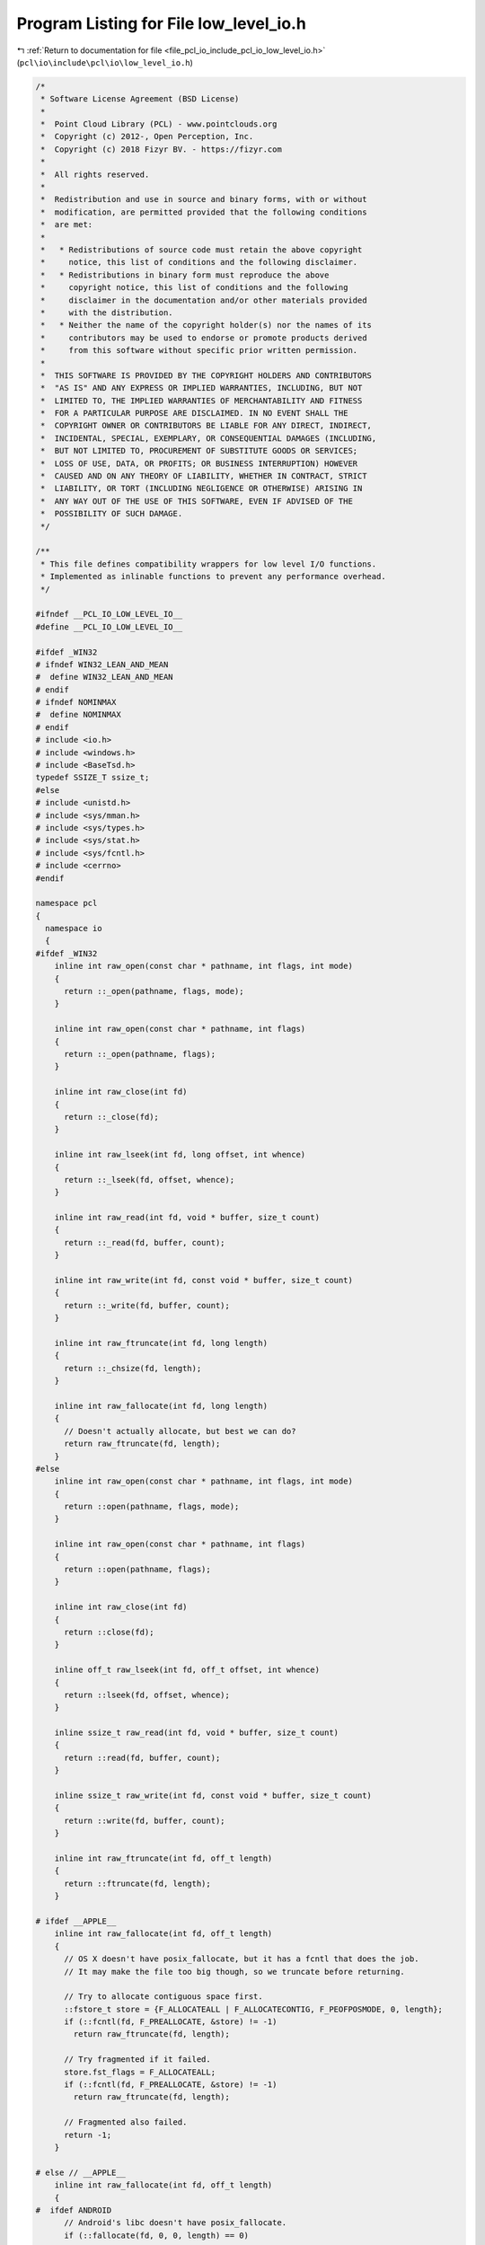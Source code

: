 
.. _program_listing_file_pcl_io_include_pcl_io_low_level_io.h:

Program Listing for File low_level_io.h
=======================================

|exhale_lsh| :ref:`Return to documentation for file <file_pcl_io_include_pcl_io_low_level_io.h>` (``pcl\io\include\pcl\io\low_level_io.h``)

.. |exhale_lsh| unicode:: U+021B0 .. UPWARDS ARROW WITH TIP LEFTWARDS

.. code-block:: cpp

   /*
    * Software License Agreement (BSD License)
    *
    *  Point Cloud Library (PCL) - www.pointclouds.org
    *  Copyright (c) 2012-, Open Perception, Inc.
    *  Copyright (c) 2018 Fizyr BV. - https://fizyr.com
    *
    *  All rights reserved.
    *
    *  Redistribution and use in source and binary forms, with or without
    *  modification, are permitted provided that the following conditions
    *  are met:
    *
    *   * Redistributions of source code must retain the above copyright
    *     notice, this list of conditions and the following disclaimer.
    *   * Redistributions in binary form must reproduce the above
    *     copyright notice, this list of conditions and the following
    *     disclaimer in the documentation and/or other materials provided
    *     with the distribution.
    *   * Neither the name of the copyright holder(s) nor the names of its
    *     contributors may be used to endorse or promote products derived
    *     from this software without specific prior written permission.
    *
    *  THIS SOFTWARE IS PROVIDED BY THE COPYRIGHT HOLDERS AND CONTRIBUTORS
    *  "AS IS" AND ANY EXPRESS OR IMPLIED WARRANTIES, INCLUDING, BUT NOT
    *  LIMITED TO, THE IMPLIED WARRANTIES OF MERCHANTABILITY AND FITNESS
    *  FOR A PARTICULAR PURPOSE ARE DISCLAIMED. IN NO EVENT SHALL THE
    *  COPYRIGHT OWNER OR CONTRIBUTORS BE LIABLE FOR ANY DIRECT, INDIRECT,
    *  INCIDENTAL, SPECIAL, EXEMPLARY, OR CONSEQUENTIAL DAMAGES (INCLUDING,
    *  BUT NOT LIMITED TO, PROCUREMENT OF SUBSTITUTE GOODS OR SERVICES;
    *  LOSS OF USE, DATA, OR PROFITS; OR BUSINESS INTERRUPTION) HOWEVER
    *  CAUSED AND ON ANY THEORY OF LIABILITY, WHETHER IN CONTRACT, STRICT
    *  LIABILITY, OR TORT (INCLUDING NEGLIGENCE OR OTHERWISE) ARISING IN
    *  ANY WAY OUT OF THE USE OF THIS SOFTWARE, EVEN IF ADVISED OF THE
    *  POSSIBILITY OF SUCH DAMAGE.
    */
   
   /**
    * This file defines compatibility wrappers for low level I/O functions.
    * Implemented as inlinable functions to prevent any performance overhead.
    */
   
   #ifndef __PCL_IO_LOW_LEVEL_IO__
   #define __PCL_IO_LOW_LEVEL_IO__
   
   #ifdef _WIN32
   # ifndef WIN32_LEAN_AND_MEAN
   #  define WIN32_LEAN_AND_MEAN
   # endif
   # ifndef NOMINMAX
   #  define NOMINMAX
   # endif
   # include <io.h>
   # include <windows.h>
   # include <BaseTsd.h>
   typedef SSIZE_T ssize_t;
   #else
   # include <unistd.h>
   # include <sys/mman.h>
   # include <sys/types.h>
   # include <sys/stat.h>
   # include <sys/fcntl.h>
   # include <cerrno>
   #endif
   
   namespace pcl
   {
     namespace io
     {
   #ifdef _WIN32
       inline int raw_open(const char * pathname, int flags, int mode)
       {
         return ::_open(pathname, flags, mode);
       }
   
       inline int raw_open(const char * pathname, int flags)
       {
         return ::_open(pathname, flags);
       }
   
       inline int raw_close(int fd)
       {
         return ::_close(fd);
       }
   
       inline int raw_lseek(int fd, long offset, int whence)
       {
         return ::_lseek(fd, offset, whence);
       }
   
       inline int raw_read(int fd, void * buffer, size_t count)
       {
         return ::_read(fd, buffer, count);
       }
   
       inline int raw_write(int fd, const void * buffer, size_t count)
       {
         return ::_write(fd, buffer, count);
       }
   
       inline int raw_ftruncate(int fd, long length)
       {
         return ::_chsize(fd, length);
       }
   
       inline int raw_fallocate(int fd, long length)
       {
         // Doesn't actually allocate, but best we can do?
         return raw_ftruncate(fd, length);
       }
   #else
       inline int raw_open(const char * pathname, int flags, int mode)
       {
         return ::open(pathname, flags, mode);
       }
   
       inline int raw_open(const char * pathname, int flags)
       {
         return ::open(pathname, flags);
       }
   
       inline int raw_close(int fd)
       {
         return ::close(fd);
       }
   
       inline off_t raw_lseek(int fd, off_t offset, int whence)
       {
         return ::lseek(fd, offset, whence);
       }
   
       inline ssize_t raw_read(int fd, void * buffer, size_t count)
       {
         return ::read(fd, buffer, count);
       }
   
       inline ssize_t raw_write(int fd, const void * buffer, size_t count)
       {
         return ::write(fd, buffer, count);
       }
   
       inline int raw_ftruncate(int fd, off_t length)
       {
         return ::ftruncate(fd, length);
       }
   
   # ifdef __APPLE__
       inline int raw_fallocate(int fd, off_t length)
       {
         // OS X doesn't have posix_fallocate, but it has a fcntl that does the job.
         // It may make the file too big though, so we truncate before returning.
   
         // Try to allocate contiguous space first.
         ::fstore_t store = {F_ALLOCATEALL | F_ALLOCATECONTIG, F_PEOFPOSMODE, 0, length};
         if (::fcntl(fd, F_PREALLOCATE, &store) != -1)
           return raw_ftruncate(fd, length);
   
         // Try fragmented if it failed.
         store.fst_flags = F_ALLOCATEALL;
         if (::fcntl(fd, F_PREALLOCATE, &store) != -1)
           return raw_ftruncate(fd, length);
   
         // Fragmented also failed.
         return -1;
       }
   
   # else // __APPLE__
       inline int raw_fallocate(int fd, off_t length)
       {
   #  ifdef ANDROID
         // Android's libc doesn't have posix_fallocate.
         if (::fallocate(fd, 0, 0, length) == 0)
           return 0;
   #  else
         // Conforming POSIX systems have posix_fallocate.
         if (::posix_fallocate(fd, 0, length) == 0)
           return 0;
   #  endif
   
         // EINVAL should indicate an unsupported filesystem.
         // All other errors are passed up.
         if (errno != EINVAL)
           return -1;
   
         // Try to deal with unsupported filesystems by simply seeking + writing.
         // This may not really allocate space, but the file size will be set.
         // Writes to the mmapped file may still trigger SIGBUS errors later.
   
         // Remember the old position and seek to the desired length.
         off_t old_pos = raw_lseek(fd, 0, SEEK_CUR);
         if (old_pos == -1)
           return -1;
         if (raw_lseek(fd, length - 1, SEEK_SET) == -1)
           return -1;
   
         // Write a single byte to resize the file.
         char buffer = 0;
         ssize_t written = raw_write(fd, &buffer, 1);
   
         // Seek back to the old position.
         if (raw_lseek(fd, old_pos, SEEK_SET) == -1)
           return -1;
   
         // Fail if we didn't write exactly one byte,
         if (written != 1)
           return -1;
   
         return 0;
       }
   # endif // __APPLE
   #endif // _WIN32
   
     }
   }
   #endif // __PCL_IO_LOW_LEVEL_IO__
